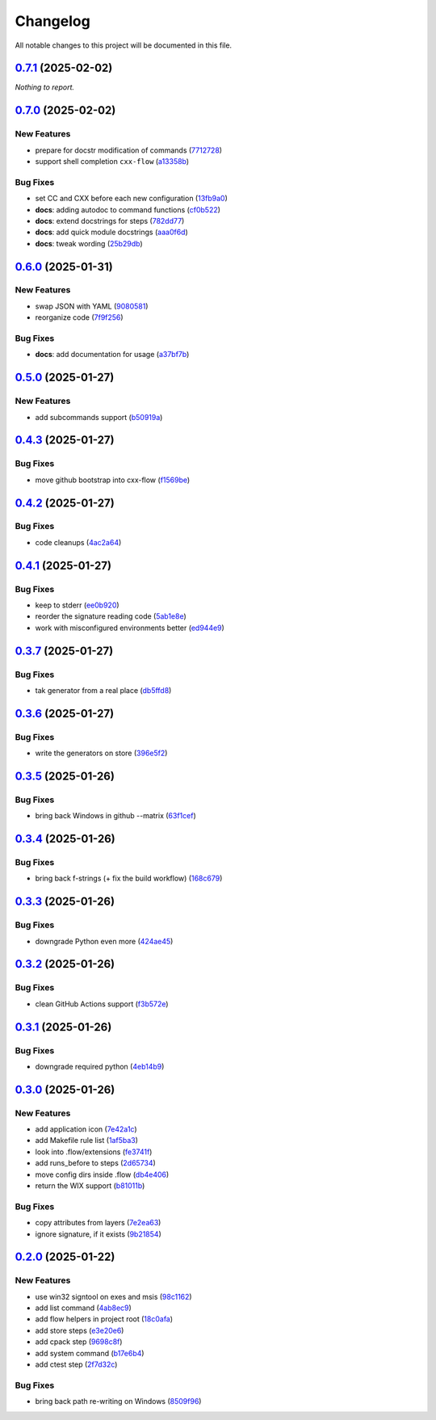 =========
Changelog
=========

All notable changes to this project will be documented in this file.

`0.7.1 <https://github.com/mzdun/cxx-flow/compare/v0.7.0...v0.7.1>`_ (2025-02-02)
=================================================================================

*Nothing to report.*


`0.7.0 <https://github.com/mzdun/cxx-flow/compare/v0.6.0...v0.7.0>`_ (2025-02-02)
=================================================================================

New Features
------------

- prepare for docstr modification of commands (`7712728 <https://github.com/mzdun/cxx-flow/commit/7712728c91c966d8e31e38d2b84bd5f7c2734faa>`_)
- support shell completion ``cxx-flow`` (`a13358b <https://github.com/mzdun/cxx-flow/commit/a13358b5bddd34f3d30fe883d89592742a5395a6>`_)

Bug Fixes
---------

- set CC and CXX before each new configuration (`13fb9a0 <https://github.com/mzdun/cxx-flow/commit/13fb9a020fac336cf450b42f18e88ee5c1a1380a>`_)
- **docs**: adding autodoc to command functions (`cf0b522 <https://github.com/mzdun/cxx-flow/commit/cf0b52259a88fd161f90e379716067fe0389cefe>`_)
- **docs**: extend docstrings for steps (`782dd77 <https://github.com/mzdun/cxx-flow/commit/782dd77ed9197d34ca5263fb10084d574dc24721>`_)
- **docs**: add quick module docstrings (`aaa0f6d <https://github.com/mzdun/cxx-flow/commit/aaa0f6de4fe41b19e3f50380967551fe1e974907>`_)
- **docs**: tweak wording (`25b29db <https://github.com/mzdun/cxx-flow/commit/25b29db69eebfedcb551a06a7d868bcafffbdfbb>`_)


`0.6.0 <https://github.com/mzdun/cxx-flow/compare/v0.5.0...v0.6.0>`_ (2025-01-31)
=================================================================================

New Features
------------

- swap JSON with YAML (`9080581 <https://github.com/mzdun/cxx-flow/commit/90805812d6cb850522df95f4fa28ef8fa79c49c1>`_)
- reorganize code (`7f9f256 <https://github.com/mzdun/cxx-flow/commit/7f9f256b0c2885e9a74103d6b107e00578d9ad26>`_)

Bug Fixes
---------

- **docs**: add documentation for usage (`a37bf7b <https://github.com/mzdun/cxx-flow/commit/a37bf7b8c54c67041a4c32e14b7fc80949d62e2d>`_)


`0.5.0 <https://github.com/mzdun/cxx-flow/compare/v0.4.3...v0.5.0>`_ (2025-01-27)
=================================================================================

New Features
------------

- add subcommands support (`b50919a <https://github.com/mzdun/cxx-flow/commit/b50919acd56cb1fcf9dce4e0c943fffda0e24cd5>`_)


`0.4.3 <https://github.com/mzdun/cxx-flow/compare/v0.4.2...v0.4.3>`_ (2025-01-27)
=================================================================================

Bug Fixes
---------

- move github bootstrap into cxx-flow (`f1569be <https://github.com/mzdun/cxx-flow/commit/f1569be3713a2bf9634fa3b5dedf5455a6cad0f1>`_)


`0.4.2 <https://github.com/mzdun/cxx-flow/compare/v0.4.1...v0.4.2>`_ (2025-01-27)
=================================================================================

Bug Fixes
---------

- code cleanups (`4ac2a64 <https://github.com/mzdun/cxx-flow/commit/4ac2a6463e0dffc2437ff7a59e618558b0843ed0>`_)


`0.4.1 <https://github.com/mzdun/cxx-flow/compare/v0.3.7...v0.4.1>`_ (2025-01-27)
=================================================================================

Bug Fixes
---------

- keep to stderr (`ee0b920 <https://github.com/mzdun/cxx-flow/commit/ee0b920f6f166a7600dbbcc531e1a51c41abd4cd>`_)
- reorder the signature reading code (`5ab1e8e <https://github.com/mzdun/cxx-flow/commit/5ab1e8e60e03d238bc00f25db77bd86b49d715b9>`_)
- work with misconfigured environments better (`ed944e9 <https://github.com/mzdun/cxx-flow/commit/ed944e9aa074f2ed94a8983c53ec54a1e45effeb>`_)


`0.3.7 <https://github.com/mzdun/cxx-flow/compare/v0.3.6...v0.3.7>`_ (2025-01-27)
=================================================================================

Bug Fixes
---------

- tak generator from a real place (`db5ffd8 <https://github.com/mzdun/cxx-flow/commit/db5ffd8b52c5d5e0eda890bc9e086846942e1871>`_)


`0.3.6 <https://github.com/mzdun/cxx-flow/compare/v0.3.5...v0.3.6>`_ (2025-01-27)
=================================================================================

Bug Fixes
---------

- write the generators on store (`396e5f2 <https://github.com/mzdun/cxx-flow/commit/396e5f21f6d6c66b2808792c00d21e7ea9fe219f>`_)


`0.3.5 <https://github.com/mzdun/cxx-flow/compare/v0.3.4...v0.3.5>`_ (2025-01-26)
=================================================================================

Bug Fixes
---------

- bring back Windows in github --matrix (`63f1cef <https://github.com/mzdun/cxx-flow/commit/63f1ceff17e253eeadd1bd501f8966b03569c509>`_)


`0.3.4 <https://github.com/mzdun/cxx-flow/compare/v0.3.3...v0.3.4>`_ (2025-01-26)
=================================================================================

Bug Fixes
---------

- bring back f-strings (+ fix the build workflow) (`168c679 <https://github.com/mzdun/cxx-flow/commit/168c679eb19f36e599f49e086925f4481d1a302c>`_)


`0.3.3 <https://github.com/mzdun/cxx-flow/compare/v0.3.2...v0.3.3>`_ (2025-01-26)
=================================================================================

Bug Fixes
---------

- downgrade Python even more (`424ae45 <https://github.com/mzdun/cxx-flow/commit/424ae4558137557cf905178ef7ad3f88aa202666>`_)


`0.3.2 <https://github.com/mzdun/cxx-flow/compare/v0.3.1...v0.3.2>`_ (2025-01-26)
=================================================================================

Bug Fixes
---------

- clean GitHub Actions support (`f3b572e <https://github.com/mzdun/cxx-flow/commit/f3b572e87168cbb4758742b0f28dc692887603dc>`_)


`0.3.1 <https://github.com/mzdun/cxx-flow/compare/v0.3.0...v0.3.1>`_ (2025-01-26)
=================================================================================

Bug Fixes
---------

- downgrade required python (`4eb14b9 <https://github.com/mzdun/cxx-flow/commit/4eb14b92eb514adc1a8405bf58be22157cf7c8ae>`_)


`0.3.0 <https://github.com/mzdun/cxx-flow/compare/v0.2.0...v0.3.0>`_ (2025-01-26)
=================================================================================

New Features
------------

- add application icon (`7e42a1c <https://github.com/mzdun/cxx-flow/commit/7e42a1cb05894d12aadb418b20b6733148e3e136>`_)
- add Makefile rule list (`1af5ba3 <https://github.com/mzdun/cxx-flow/commit/1af5ba3ce3f323700134132da55479cf5c6cf364>`_)
- look into .flow/extensions (`fe3741f <https://github.com/mzdun/cxx-flow/commit/fe3741f46ae4e20baba286dbec5f8eccdad8941c>`_)
- add runs_before to steps (`2d65734 <https://github.com/mzdun/cxx-flow/commit/2d65734fda53182875637c641f7de947175c02c1>`_)
- move config dirs inside .flow (`db4e406 <https://github.com/mzdun/cxx-flow/commit/db4e4063bac0ccfd4b8f3ef481a2407ce02c6ffc>`_)
- return the WIX support (`b81011b <https://github.com/mzdun/cxx-flow/commit/b81011bbb00ddd3bb34dd5918e9aa46342ab239e>`_)

Bug Fixes
---------

- copy attributes from layers (`7e2ea63 <https://github.com/mzdun/cxx-flow/commit/7e2ea637ffe6db855fca5d3a09eb395b8e8d7d62>`_)
- ignore signature, if it exists (`9b21854 <https://github.com/mzdun/cxx-flow/commit/9b218544514edf5e6b9e881062c0e013c7fdeb80>`_)


`0.2.0 <https://github.com/mzdun/cxx-flow/commits/v0.2.0>`_ (2025-01-22)
========================================================================

New Features
------------

- use win32 signtool on exes and msis (`98c1162 <https://github.com/mzdun/cxx-flow/commit/98c11629a7115b9d343374bb14f6fa23f92e6192>`_)
- add list command (`4ab8ec9 <https://github.com/mzdun/cxx-flow/commit/4ab8ec9853c1bc19c495dc4e52190f9603ad6c09>`_)
- add flow helpers in project root (`18c0afa <https://github.com/mzdun/cxx-flow/commit/18c0afaa36067d31d46394370e737fb277e0f660>`_)
- add store steps (`e3e20e6 <https://github.com/mzdun/cxx-flow/commit/e3e20e6a4522218bf9e1602dea4f2862bdb44cfb>`_)
- add cpack step (`9698c8f <https://github.com/mzdun/cxx-flow/commit/9698c8f3d53af42bcc1811e185db00e3165cf6e3>`_)
- add system command (`b17e6b4 <https://github.com/mzdun/cxx-flow/commit/b17e6b4223d3f96641273f453161af6b7620189c>`_)
- add ctest step (`2f7d32c <https://github.com/mzdun/cxx-flow/commit/2f7d32c3bec375517edb8acea2301ebdaaee8a8f>`_)

Bug Fixes
---------

- bring back path re-writing on Windows (`8509f96 <https://github.com/mzdun/cxx-flow/commit/8509f96fac75ad289b2c8f60a66ece5048cd22ae>`_)


